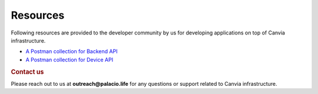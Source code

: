 Resources
=================


Following resources are provided to the developer community by us
for developing applications on top of Canvia infrastructure.



* `A Postman collection for Backend API <https://documenter.getpostman.com/view/5148791/SVSPon6B?version=latest>`_
* `A Postman collection for Device API <https://documenter.getpostman.com/view/5148791/SWE58Ko5?version=latest>`_


.. rubric:: Contact us

Please reach out to us at **outreach@palacio.life** for any questions
or support related to Canvia infrastructure.



